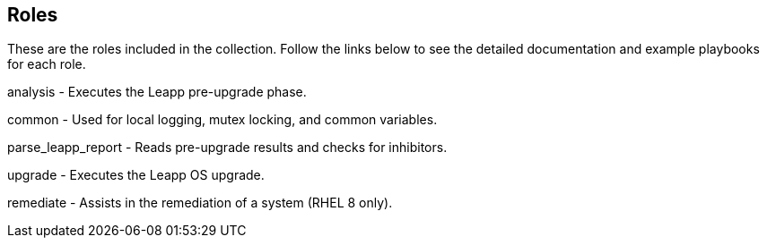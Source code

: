 == Roles

These are the roles included in the collection. Follow the links below to see the detailed documentation and example playbooks for each role.

analysis - Executes the Leapp pre-upgrade phase.

common - Used for local logging, mutex locking, and common variables.

parse_leapp_report - Reads pre-upgrade results and checks for inhibitors.

upgrade - Executes the Leapp OS upgrade.

remediate - Assists in the remediation of a system (RHEL 8 only).
